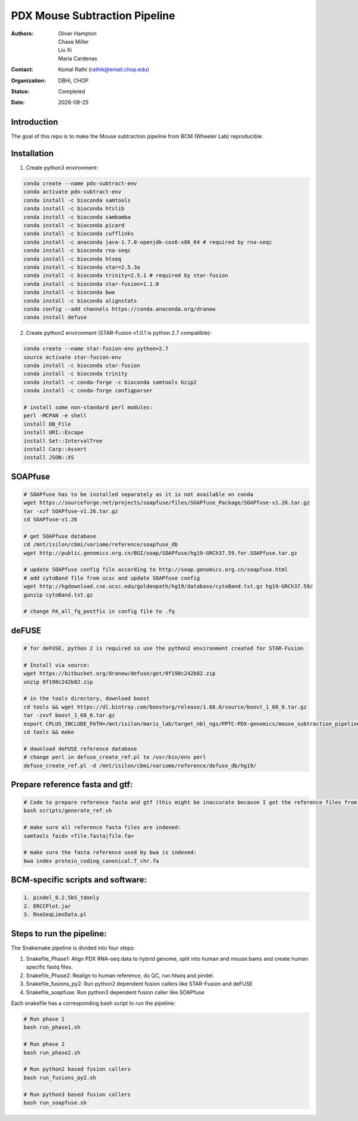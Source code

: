 .. |date| date::

******************************
PDX Mouse Subtraction Pipeline
******************************

:authors: Oliver Hampton, Chase Miller, Liu Xi, Maria Cardenas
:contact: Komal Rathi (rathik@email.chop.edu)
:organization: DBHi, CHOP
:status: Completed
:date: |date|

.. meta::
   :keywords: pdx, mouse, 2016
   :description: pdx mouse subtraction pipeline.

Introduction
============

The goal of this repo is to make the Mouse subtraction pipeline from BCM (Wheeler Lab) reproducible.

Installation
============

1. Create python3 environment:

.. code-block:: bash

	conda create --name pdx-subtract-env
	conda activate pdx-subtract-env
	conda install -c bioconda samtools
	conda install -c bioconda htslib
	conda install -c bioconda sambamba
	conda install -c bioconda picard
	conda install -c bioconda cufflinks
	conda install -c anaconda java-1.7.0-openjdk-cos6-x86_64 # required by rna-seqc
	conda install -c bioconda rna-seqc
	conda install -c bioconda htseq
	conda install -c bioconda star=2.5.3a
	conda install -c bioconda trinity=2.5.1 # required by star-fusion
	conda install -c bioconda star-fusion=1.1.0
	conda install -c bioconda bwa
	conda install -c bioconda alignstats
	conda config --add channels https://conda.anaconda.org/dranew
	conda install defuse

2. Create python2 environment (STAR-Fusion v1.0.1 is python 2.7 compatible):

.. code-block:: bash

	conda create --name star-fusion-env python=2.7
	source activate star-fusion-env
	conda install -c bioconda star-fusion
	conda install -c bioconda trinity
	conda install -c conda-forge -c bioconda samtools bzip2
	conda install -c conda-forge configparser

	# install some non-standard perl modules:
	perl -MCPAN -e shell
	install DB_File
	install URI::Escape
	install Set::IntervalTree
	install Carp::Assert
	install JSON::XS

SOAPfuse
========

.. code-block:: bash

	# SOAPfuse has to be installed separately as it is not available on conda
	wget https://sourceforge.net/projects/soapfuse/files/SOAPfuse_Package/SOAPfuse-v1.26.tar.gz
	tar -xzf SOAPfuse-v1.26.tar.gz
	cd SOAPfuse-v1.26

	# get SOAPfuse database
	cd /mnt/isilon/cbmi/variome/reference/soapfuse_db
	wget http://public.genomics.org.cn/BGI/soap/SOAPfuse/hg19-GRCh37.59.for.SOAPfuse.tar.gz
	
	# update SOAPfuse config file according to http://soap.genomics.org.cn/soapfuse.html
	# add cytoBand file from ucsc and update SOAPfuse config
	wget http://hgdownload.cse.ucsc.edu/goldenpath/hg19/database/cytoBand.txt.gz hg19-GRCh37.59/
	gunzip cytoBand.txt.gz

	# change PA_all_fq_postfix in config file to .fq

deFUSE
======

.. code-block:: bash

	# for deFUSE, python 2 is required so use the python2 environment created for STAR-Fusion

	# Install via source:
	wget https://bitbucket.org/dranew/defuse/get/0f198c242b82.zip
	unzip 0f198c242b82.zip
	
	# in the tools directory, download boost
	cd tools && wget https://dl.bintray.com/boostorg/release/1.68.0/source/boost_1_68_0.tar.gz
	tar -zxvf boost_1_68_0.tar.gz
	export CPLUS_INCLUDE_PATH=/mnt/isilon/maris_lab/target_nbl_ngs/PPTC-PDX-genomics/mouse_subtraction_pipeline/scripts/dranew-defuse-0f198c242b82/tools/boost_1_68_0
	cd tools && make

	# download deFUSE reference database
	# change perl in defuse_create_ref.pl to /usr/bin/env perl
	defuse_create_ref.pl -d /mnt/isilon/cbmi/variome/reference/defuse_db/hg19/

Prepare reference fasta and gtf:
================================

.. code-block:: bash

	# Code to prepare reference fasta and gtf (this might be inaccurate because I got the reference files from BCM):
	bash scripts/generate_ref.sh

	# make sure all reference fasta files are indexed: 
	samtools faidx <file.fasta|file.fa>

	# make sure the fasta reference used by bwa is indexed:
	bwa index protein_coding_canonical.T_chr.fa

BCM-specific scripts and software:
==================================

.. code-block:: bash

    1. pindel_0.2.5b5_tdonly
    2. ERCCPlot.jar
    3. RnaSeqLimsData.pl

Steps to run the pipeline:
==========================

The Snakemake pipeline is divided into four steps:

1. Snakefile_Phase1: Align PDX RNA-seq data to hybrid genome, split into human and mouse bams and create human specific fastq files.
2. Snakefile_Phase2: Realign to human reference, do QC, run htseq and pindel. 
3. Snakefile_fusions_py2: Run python2 dependent fusion callers like STAR-Fusion and deFUSE 
4. Snakefile_soapfuse: Run python3 dependent fusion caller like SOAPfuse

Each snakefile has a corresponding bash script to run the pipeline:

.. code-block:: bash
	
	# Run phase 1
	bash run_phase1.sh

	# Run phase 2
	bash run_phase2.sh

	# Run python2 based fusion callers
	bash run_fusions_py2.sh

	# Run python3 based fusion callers
	bash run_soapfuse.sh


	

